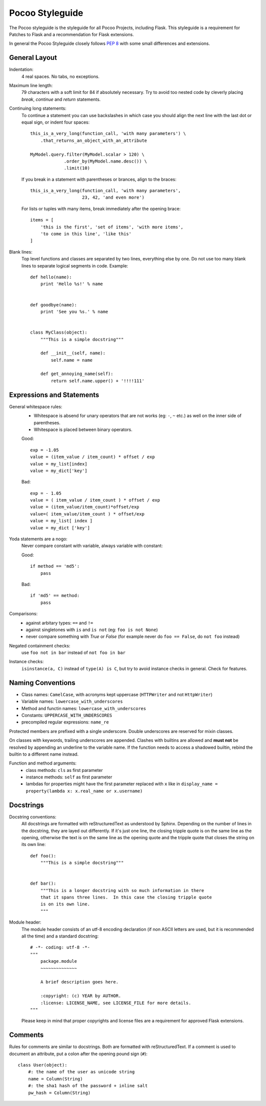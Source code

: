 Pocoo Styleguide
================

The Pocoo styleguide is the styleguide for all Pocoo Projects, including
Flask.  This styleguide is a requirement for Patches to Flask and a
recommendation for Flask extensions.

In general the Pocoo Styleguide closely follows :pep:`8` with some small
differences and extensions.

General Layout
--------------

Indentation:
  4 real spaces.  No tabs, no exceptions.

Maximum line length:
  79 characters with a soft limit for 84 if absolutely necessary.  Try
  to avoid too nested code by cleverly placing `break`, `continue` and
  `return` statements.

Continuing long statements:
  To continue a statement you can use backslashes in which case you should
  align the next line with the last dot or equal sign, or indent four
  spaces::

    this_is_a_very_long(function_call, 'with many parameters') \
        .that_returns_an_object_with_an_attribute

    MyModel.query.filter(MyModel.scalar > 120) \
                 .order_by(MyModel.name.desc()) \
                 .limit(10)

  If you break in a statement with parentheses or brances, align to the
  braces::

    this_is_a_very_long(function_call, 'with many parameters',
                        23, 42, 'and even more')

  For lists or tuples with many items, break immediately after the
  opening brace::

    items = [
        'this is the first', 'set of items', 'with more items',
        'to come in this line', 'like this'
    ]

Blank lines:
  Top level functions and classes are separated by two lines, everything
  else by one.  Do not use too many blank lines to separate logical
  segments in code.  Example::

    def hello(name):
        print 'Hello %s!' % name


    def goodbye(name):
        print 'See you %s.' % name


    class MyClass(object):
        """This is a simple docstring"""

        def __init__(self, name):
            self.name = name

        def get_annoying_name(self):
            return self.name.upper() + '!!!!111'

Expressions and Statements
--------------------------

General whitespace rules:
  - Whitespace is absend for unary operators that are not works
    (eg: ``-``, ``~`` etc.) as well on the inner side of parentheses.
  - Whitespace is placed between binary operators.

  Good::

    exp = -1.05
    value = (item_value / item_count) * offset / exp
    value = my_list[index]
    value = my_dict['key']

  Bad::

    exp = - 1.05
    value = ( item_value / item_count ) * offset / exp
    value = (item_value/item_count)*offset/exp
    value=( item_value/item_count ) * offset/exp
    value = my_list[ index ]
    value = my_dict ['key']

Yoda statements are a nogo:
  Never compare constant with variable, always variable with constant:

  Good::

    if method == 'md5':
        pass

  Bad::

    if 'md5' == method:
        pass

Comparisons:
  - against arbitary types: ``==`` and ``!=``
  - against singletones with ``is`` and ``is not`` (eg: ``foo is not
    None``)
  - never compare something with `True` or `False` (for example never
    do ``foo == False``, do ``not foo`` instead)

Negated containment checks:
  use ``foo not in bar`` instead of ``not foo in bar``

Instance checks:
  ``isinstance(a, C)`` instead of ``type(A) is C``, but try to avoid
  instance checks in general.  Check for features.


Naming Conventions
------------------

- Class names: ``CamelCase``, with acronyms kept uppercase (``HTTPWriter``
  and not ``HttpWriter``)
- Variable names: ``lowercase_with_underscores``
- Method and functin names: ``lowercase_with_underscores``
- Constants: ``UPPERCASE_WITH_UNDERSCORES``
- precompiled regular expressions: ``name_re``

Protected members are prefixed with a single underscore.  Double
underscores are reserved for mixin classes.

On classes with keywords, trailing underscores are appended.  Clashes with
builtins are allowed and **must not** be resolved by appending an
underline to the variable name.  If the function needs to access a
shadowed builtin, rebind the builtin to a different name instead.

Function and method arguments:
  - class methods: ``cls`` as first parameter
  - instance methods: ``self`` as first parameter
  - lambdas for properties might have the first parameter replaced
    with ``x`` like in ``display_name = property(lambda x: x.real_name
    or x.username)``


Docstrings
----------

Docstring conventions:
  All docstrings are formatted with reStructuredText as understood by
  Sphinx.  Depending on the number of lines in the docstring, they are
  layed out differently.  If it's just one line, the closing tripple
  quote is on the same line as the opening, otherwise the text is on
  the same line as the opening quote and the tripple quote that closes
  the string on its own line::

    def foo():
        """This is a simple docstring"""


    def bar():
        """This is a longer docstring with so much information in there
        that it spans three lines.  In this case the closing tripple quote
        is on its own line.
        """

Module header:
  The module header consists of an utf-8 encoding declaration (if non
  ASCII letters are used, but it is recommended all the time) and a
  standard docstring::

    # -*- coding: utf-8 -*-
    """
        package.module
        ~~~~~~~~~~~~~~

        A brief description goes here.

        :copyright: (c) YEAR by AUTHOR.
        :license: LICENSE_NAME, see LICENSE_FILE for more details.
    """

  Please keep in mind that proper copyrights and license files are a
  requirement for approved Flask extensions.


Comments
--------

Rules for comments are similar to docstrings.  Both are formatted with
reStructuredText.  If a comment is used to document an attribute, put a
colon after the opening pound sign (``#``)::

    class User(object):
        #: the name of the user as unicode string
        name = Column(String)
        #: the sha1 hash of the password + inline salt
        pw_hash = Column(String)

